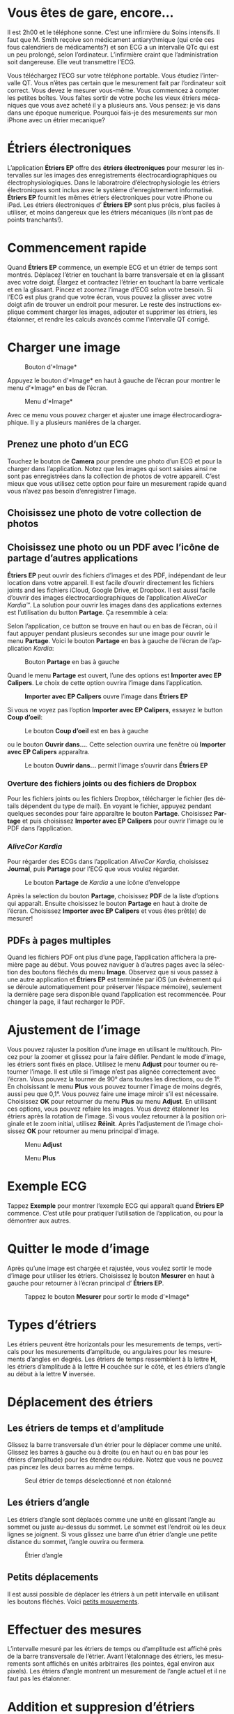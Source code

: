 #+TITLE:     
#+AUTHOR:    David Mann
#+EMAIL:     mannd@epstudiossoftware.com
#+DATE:      [2015-04-02 Thu]
#+DESCRIPTION: EP Calipers Help
#+KEYWORDS:
#+LANGUAGE:  fr
#+OPTIONS:   H:3 num:nil toc:t \n:nil @:t ::t |:t ^:t -:t f:t *:t <:t
#+OPTIONS:   TeX:t LaTeX:t skip:nil d:nil todo:t pri:nil tags:not-in-toc
#+INFOJS_OPT: view:nil toc:nil ltoc:t mouse:underline buttons:0 path:http://orgmode.org/org-info.js
#+EXPORT_SELECT_TAGS: export
#+EXPORT_EXCLUDE_TAGS: noexport
#+LINK_UP:   
#+LINK_HOME: 
#+XSLT:
#+HTML_HEAD: <style media="screen" type="text/css"> img {max-width: 100%; height: auto;} </style>
* COMMENT VERSION FRANÇAISE
* COMMENT Check text of figures and adjust
* Vous êtes de gare, encore...
Il est 2h00 et le téléphone sonne.  C’est une infirmière du Soins intensifs.  Il faut que M. Smith reçoive son médicament antiarythmique (qui crée ces fous calendriers de médicaments?) et son ECG a un intervalle QTc qui est un peu prolongé, selon l’ordinateur.  L’infirmière craint que l’administration soit dangereuse.  Elle veut transmettre l’ECG.

Vous téléchargez l’ECG sur votre téléphone portable.  Vous étudiez l’intervalle QT.  Vous n’êtes pas certain que le mesurement fait par l’ordinateur soit correct.  Vous devez le mesurer vous-même.  Vous commencez à compter les petites boîtes.  Vous faîtes sortir de votre poche les vieux étriers mécaniques que vous avez acheté il y a plusieurs ans.  Vous pensez: je vis dans  dans une époque numerique.  Pourquoi fais-je des mesurements sur mon iPhone avec un étrier mecanique?
* Étriers électroniques
L’application *Étriers EP* offre des *étriers électroniques* pour mesurer les intervalles sur les images des enregistrements électrocardiographiques ou électrophysiologiques.  Dans le laboratroire d’électrophysiologie les étriers électroniques sont inclus avec le système d'enregistrement informatisé.  *Étriers EP* fournit les mêmes étriers électroniques pour votre iPhone ou iPad.  Les étriers électroniques d’ *Étriers EP* sont plus précis, plus faciles à utiliser, et moins dangereux que les étriers mécaniques (ils n’ont pas de points tranchants!).
* Commencement rapide
Quand *Étriers EP* commence, un exemple ECG et un étrier de temps sont montrés.  Déplacez l’étrier en touchant la barre transversale et en la glissant avec votre doigt.  Élargez et contractez l’étrier en touchant la barre verticale et en la glissant.  Pincez et zoomez l’image d’ECG selon votre besoin.  Si l’ECG est plus grand que votre écran, vous pouvez la glisser avec votre doigt afin de trouver un endroit pour mesurer.  Le reste des instructions explique comment charger les images, adjouter et supprimer les étriers, les étalonner, et rendre les calculs avancés comme l’intervalle QT corrigé.
* Charger une image
#+CAPTION: Bouton d’*Image*
[[./img/image_button.png]]

Appuyez le bouton d’*Image* en haut à gauche de l’écran pour montrer le menu d’*Image* en bas de l’écran.
#+CAPTION: Menu d’*Image*
[[./img/image_menu.png]]

Avec ce menu vous pouvez charger et ajuster une image électrocardiographique.  Il y a plusieurs maniéres de la charger.
** Prenez une photo d’un ECG
[[./img/camera_icon.png]]Touchez le bouton de *Camera* pour prendre une photo d’un ECG et pour la charger dans l’application.  Notez que les images qui sont saisies ainsi ne sont pas enregistrées dans la collection de photos de votre appareil.  C’est mieux que vous utilisez cette option pour faire un mesurement rapide quand vous n’avez pas besoin d’enregistrer l’image.
** Choisissez une photo de votre collection de photos
** Choisissez une photo ou un PDF avec l’icône de partage d’autres applications
*Étriers EP* peut ouvrir des fichiers d’images et des PDF, indépendant de leur location dans votre appareil.  Il est facile d’ouvrir directement les fichiers joints and les fichiers iCloud, Google Drive, et Dropbox.  Il est aussi facile d’ouvrir des images électrocardiographiques de l’application /AliveCor Kardia™/.  La solution pour ouvrir les images dans des applications externes est l’utilisation du button *Partage*.  Ça resemmble à cela: [[./img/share_icon.png]]

Selon l’application, ce button se trouve en haut ou en bas de l’écran, où il faut appuyer pendant plusieurs secondes sur une image pour ouvrir le menu *Partage*.  Voici le bouton *Partage* en bas à gauche de l’écran de l’application /Kardia/:
#+CAPTION: Bouton *Partage* en bas à gauche
[[./img/aliveecgtop.png]]

Quand le menu *Partage* est ouvert, l’une des options est *Importer avec EP Calipers*.  Le choix de cette option ouvrira l’image dans l’application.

#+CAPTION: *Importer avec EP Calipers* ouvre l’image dans *Étriers EP*
[[./img/copy_to_ep_calipers.png]]

Si vous ne voyez pas l’option *Importer avec EP Calipers*, essayez le button *Coup d’oeil*: 

#+CAPTION: Le bouton *Coup d’oeil* est en bas à gauche
[[./img/quicklook.png]]

ou le bouton *Ouvrir dans...*.  Cette selection ouvrira une fenêtre où *Importer avec EP Calipers* apparaîtra.

#+CAPTION: Le bouton *Ouvrir dans...* permit l’image s’ouvrir dans *Étriers EP*
[[./img/openin.png]]

*** Overture des fichiers joints ou des fichiers de Dropbox
Pour les fichiers joints ou les fichiers Dropbox, télécharger le fichier (les détails dépendent du type de mail).  En voyant le fichier, appuyez pendant quelques secondes pour faire apparaître le bouton *Partage*.  Choisissez *Partage* et puis choisissez *Importer avec EP Calipers* pour ouvrir l’image ou le PDF dans l’application.

*** /AliveCor Kardia/
Pour régarder des ECGs dans l’application /AliveCor Kardia/, choisissez *Journal*, puis *Partage* pour l’ECG que vous voulez régarder.

#+CAPTION: Le bouton *Partage* de /Kardia/ a une icône d’enveloppe
[[./img/alive_ecg.png]]

Après la selection du bouton *Partage*, choisissez *PDF* de la liste d’options qui apparaît.  Ensuite choisissez le bouton *Partage* en haut à droite de l’écran.  Choisissez *Importer avec EP Calipers* et vous êtes prêt(e) de mesurer!

** PDFs à pages multiples
Quand les fichiers PDF ont plus d’une page, l’application affichera la première page au début. Vous pouvez naviguer à d’autres pages avec la sélection des boutons fléchés du menu *Image*.  Observez que si vous passez à une autre application et *Étriers EP* est terminée par iOS (un événement qui se déroule automatiquement pour préserver l’éspace mémoire), seulement la dernière page sera disponible quand l’application est recommencée.  Pour changer la page, il faut recharger le PDF.
* Ajustement de l’image
Vous pouvez rajuster la position d’une image en utilisant le multitouch.  Pincez pour la zoomer et glissez pour la faire défiler.  Pendant le mode d’image, les étriers sont fixés en place.  Utilisez le menu *Adjust* pour tourner ou retourner l’image.  Il est utile si l’image n’est pas alignée correctement avec l’écran.   Vous pouvez la tourner de 90° dans toutes les directions, ou de 1°.  En choisissant le menu *Plus* vous pouvez tourner l’image de moins degrés, aussi peu que 0,1°.  Vous pouvez faire une image miroir s’il est nécessaire.  Choisissez *OK* pour retourner du menu *Plus* au menu *Adjust*.  En utilisant ces options, vous pouvez refaire les images.  Vous devez étalonner les étriers après la rotation de l’image.  Si vous voulez retourner à la position originale et le zoom initial, utilisez *Réinit*.  Après l’adjustement de l’image choisissez *OK* pour retourner au menu principal d’image.
#+CAPTION: Menu *Adjust*
[[./img/adjust_menu.png]]
#+CAPTION: Menu *Plus*
[[./img/more_menu.png]]
* Exemple ECG
Tappez *Exemple* pour montrer l’exemple ECG qui apparaît quand *Ëtriers EP* commence.  C’est utile pour pratiquer l’utilisation de l’application, ou pour la démontrer aux autres.
* Quitter le mode d’image
Après qu’une image est chargée et rajustée, vous voulez sortir le mode d’image pour utiliser les étriers.  Choisissez le bouton *Mesurer* en haut à gauche pour retourner à l’écran principal d’ *Étriers EP*.
#+CAPTION: Tappez le bouton *Mesurer* pour sortir le mode d’*Image*
[[./img/measure_button.png]]
* Types d’étriers
Les étriers peuvent être horizontals pour les mesurements de temps, verticals pour les mesurements d’amplitude, ou angulaires pour les mesurements d’angles en degrés.  Les étriers de temps ressemblent à la lettre *H*, les étriers d’amplitude à la lettre *H* couchée sur le côté, et les étriers d’angle au début à la lettre *V* inversée.
* Déplacement des étriers
** Les étriers de temps et d’amplitude
Glissez la barre transversale d’un étrier pour le déplacer comme une unité.  Glissez les barres à gauche ou à droite (ou en haut ou en bas pour les étriers d’amplitude) pour les étendre ou réduire.  Notez que vous ne pouvez pas pincez les deux barres au même temps. 
#+CAPTION: Seul étrier de temps déselectionné et non étalonné
[[./img/uncalibrated_caliper.png]]
** Les étriers d’angle
Les étriers d’angle sont déplacés comme une unité en glissant l’angle au sommet ou juste au-dessus du sommet.  Le sommet est l’endroit où les deux lignes se joignent.  Si vous glissez une barre d’un étrier d’angle une petite distance du sommet, l’angle ouvrira ou fermera.
#+CAPTION: Étrier d’angle
[[./img/angle_caliper.png]]
** Petits déplacements
Il est aussi possible de déplacer les étriers à un petit intervalle en utilisant les boutons fléchés.  Voici [[tweak][petits mouvements]].
* Effectuer des mesures
L’intervalle mesuré par les étriers de temps ou d’amplitude est affiché près de la barre transversale de l’étrier.  Avant l’étalonnage des étriers, les mesurements sont affichés en unités arbitraires (les pointes, égal environ aux pixels).  Les étriers d’angle montrent un mesurement de l’angle actuel et il ne faut pas les étalonner.
* Addition et suppresion d’étriers
Choisissez *+* sur le menu principal pour ajouter de nouveaux étriers.
#+CAPTION: Menu principal
[[./img/main_menu2.png]]

Choisissez *Temps*, *Amplitude*, ou *Angle* pour ajouter le type d’étrier que vous voulez.

Double-tappez un étrier pour le supprimer.
#+CAPTION: Menu d’ajouter un étrier
[[./img/add_caliper_menu.png]]
* Sélection d’un étrier
Quand il y a plus d’un étrier sur l’écran, il faut qu’un étrier soit choisi comme l’étrier actif pour l’étalonner ou pour faire les calculs.  Par défaut un étrier non choisi est bleu et un étrier choisi est rouge. Vous pouvez changer les couleurs en utilisant les [[app preferences][préférences]].  Il est aussi possible de [[colors][changer les couleurs d’étriers individuels]].  Un simple coup sur un étrier non choisi le choisira.  Un deuxième coup encore (mais pas trop vite, parce que un double coup supprimera l’étrier) le déselectionnera.  Comme il peut y avoir un seul étrier choisi à la fois, la sélection d’un étrier va déselectionner un autre étrier qui est selectionné.  Parfois un étrier sera choisi automatiquement, par exemple pour faire de l’étalonnage, si aucun étrier n’est déja choisi.  Si vous voulez choisir un autre étrier, il faut simplement le taper.
#+CAPTION: Deux étriers non choisis, un de temps et un d’ampitude.  L’étrier de temps est selectionné.
[[./img/selected_caliper.png]]
* <<moreoptions>>Plusieurs options
** le menu plus
#+CAPTION: Le menu étrier *Plus*
[[./img/more_caliper_menu.png]]

La sélection du bouton *Plus* sur le menu principal ouvre le menu au-dessus.  Les options de ce menu sont décrites ensuite.
** <<colors>>Changer les couleurs d’étriers
Au debut les couleurs des étriers sont fixés par les [[app preferences][préférences]] et ces couleurs sont appliqués à tous les nouveaux étriers ajoutés.  Cependant, après qu’un étrier est ajouté, son couleur peut être changé.  Les changements du couleur persistent jusque les étriers sont supprimés ou l’application est arrêtée.  Sur le menu *Plus*, choisissez le bouton *Couleur*.  Puis appuyez pendant quelques secondes sur un étrier pour montrer le sélecteur du couleur.  Choisissez un couleur et l’étrier changera à ce couleur-là.
#+CAPTION: Sélecteur du couleur
[[./img/color_picker.png]]

** <<tweak>>Petits mouvements
Parfois vous aimeriez à raffiner la position d’un étrier, ou vous trouvez qu’il est trop difficile de le positionner exactement en glissant ses composants avec votre doigt.  Vous pouvez faire ces petits mouvements avec le bouton *Régler*.  D’abord, appuyez sur le bouton et puis appuyez pendant quelques secondes sur un des composants de’l’étrier choisi (une barre ou, en cas d’un étrier d’angle, peut-être le sommet) et un menu avec des boutons du mouvement apparaîtra.  Des boutons avec des flèches à gauche, à droite, montantes ou descendantes déplaceront le composant choisi ou tout l’étrier en utilisant des petits mouvements.  Vous pouvez les déplacer par un seul point ou par un dixième d’un point, selon quel type de flèche vous appuyez (⇨ or →).  Appuyez le bouton *OK* pour retourner au menu principal.
#+CAPTION: Les boutons pour adjuster la position des étriers
[[./img/tweak_menu.png]]

** Fixer l’image
Pendant le mouvement et l’adjustement des étriers, vous pouvez parfois déplacer l’image ECG involontairement.  Choisissez *Immobiliser* pour immobiliser l’image sur l’écran.  Un méssage apparaîtra en haut de l’écran pour indiquer que l’image est immobilisée.  Démobilisez l’image en choisissant *Démobiliser*.
* Étalonnage
Choisissez *Étalonner*.  Étirez l’étrier sélectionné sur un intervalle connu (par exemple 1 000 msec de temps, ou 10 mm d’amplitude).  Choisissez *Définir*.  Dans la boîte de dialogue, entrez l’intervalle et les unités (par exemple 500 msec, ou 1 sec, ou 1 mV).  Choisissez *Définir* dans la boîte du dialogue pour définir l’étalonnage.  Notez qu’il faut que les étriers de temps et d’amplitude soient étalonnés individuellement.  Après l’étalonnage, les étriers montreront les intervalles avec les unités utilisées pour les étalonner.  Des nouveaux étriers crées utiliseront le même étalonnage.
#+CAPTION: Étrier de temps qui sera étalonné
[[./img/pre_calibration.png]]
#+CAPTION: Étrier de temps après l’étalonnage
[[./img/post_calibration.png]]

Il ne faut pas étalonner les étriers d’angle.  Cependant, après l’étalonnage d’étriers de temps et d’amplitude, les étriers d’angle peuvent être utilisés comme un [[Brugadometer]].
* Changement de l’étalonnage
Vous pouvez réétalonner à tout moment.  L’étalonnage peut être complètement effacé en choisissant *Effacer* sur le menu d’étalonnage.  Notez que l’étalonnage continue quand l’appareil est tourné ou l’image est zoomée.  La sélection d’une nouvelle image réinitialisera l’étalonnage.
* Intervalle/fréquence
Après qu’un étrier de temps est étalonné, si vous utilisez des unités du temps (par exemple msec ou sec) pour l’étalonnage, il est possible d’alterner entre les mesurements d’intervalle (par exemple 600 msec) et les mesurements de fréquence cardiaque (par exemple 100 bpm) en choisissant *Intervalle/FC* ou *Int/FC*.
* Calculation de la fréquence moyenne et de l’intervalle moyen
Selectionnez un étrier étalonné et mesurez un nombre d’intervalles.  Choisissez *Fréquence moyenne* or *FCM* et entrez le nombre d’intervalles mesurés.  Une boîte de dialogue montrera la fréquence cardiaque moyenne calculée et l’intervalle moyen.  Cela est utile pour la calculation des fréquences et des intervalles pendant un rythme irrégulier, par exemple la fibrillation auriculaire.
* Calculation du QT corrigé
Choisissez *QTc*.  Étendez l’étrier sélectionné sur un ou plusieurs intervalles RR et puis choisissez *Mesurer*.  Entrez le nombre d’intervalles étant mesurés et puis choisissez *Continuer*.  Utilisez le même étrier pour mesurer l’intervalle QT.  Choisissez *Mesurer*.  Une boîte de dialogue montrera le QT calculé utilisant la formule de Bazett.
** Petit mouvements pendant le mesurement QT
Notez qu’avec toutes les autres mesures, il est possible de faire des petits mouvements des étriers en utilisant les boutons fléchés dans le menu *Régler* avant de les mesurer.  Cependant, pendant la deuxième étape de la mesure de QT corrigé (la mesure QT), le menu *Régler* n’est pas disponible à cause de la présence du menu de la mesure QT.  Ainsi, pour faire des petits mouvements pendant la mesure du QT, il faut appuyer sur les composants d’un étrier pendant quelques secondes et puis l’étrier peut être utilisé pour montrer les flèches de mouvement.  Cela permit des petits mouvements pendant la mesure du QT, avant la calculation dernière du QT corrigé.  Cette préférence est optionnelle.  Il y a ceux qui hésitent pendant le mouvement d’un étrier, mais ces hésitations peuvent ouvrir le menu *Régler*.  Cela peut entraîner des problèmes.  Pour cette raison les appuis qui durent longtemps ne sont pas disponibles dans toute l’application.  Néanmoins, dans ce cas il est quand même possible d’effectuer cette fonction.  Activez cette [[app preferences][préférence]] en choisissant *Permettez de régler pendant QTc*.
#+CAPTION: La mesure du QTc première étape: mesurez un ou plusieurs intervalles RR
[[./img/qtc_first_step.png]]
#+CAPTION: La mesure du QTc deuxième étape:mesurez l’intervalle QT
[[./img/qtc_second_step.png]]
#+CAPTION: Résultat du QTc
[[./img/qtc_result.png]]
* <<Brugadometer>> « Brugadometer »
Le *Brugadometer* est un outil diagnostique, utilisé pour l’analyse du syndrome de Brugada.  Cet outil a été développé en collaboration avec Dr. Adrian Baranchuk et ses collègues à l’Université Queens, Kinston, en Ontario.  Le Brugadometer peut distinguer entre un bloc de branch droite incomplète, et un motif du syndrome de Brugada aux fils V1 ou V2.  Cet outil est en cours de développement dans *Étriers EP* et il évoluera dans des futures versions.  Pour utiliser le *Brugadometer*, il faut étalonner un étrier de temps en msec ou mm et un étrier d’amplitude en mm.  Ensuite, un étrier d’angle apparaîtra avec un triangle au sommet comme ceci.
#+CAPTION: Brugadometer avec une base de triangle 5 mm au-dessous du sommet de l’étrier
[[./img/brugadometer1.png]]

La base du triangle sera localisée à 5 mm au-dessous du sommet du triangle.  L’alignement correct de ce triangle avec l’onde r’ pour un individu soupçonné d’avoir le syndrome de Brugada donnera la mesure de l’angle beta et la mesure de la base du triangle 5 mm au-dessous du sommet.  Une base de triangle qui est > 160 msec (4 mm à une vitesse standarde de 25 mm par seconde) suggère la présence du syndrome de Brugada.  Voici [[https://www.ncbi.nlm.nih.gov/pmc/articles/PMC4040869/][de Luna AB, Garcia-Niebla J, Baranchuk A.  New electrocardiographic features in Brugada syndrome. Curr Cardiol Rev. 2014 Aug; 10(3): 175-180]] pour plus d’information.
* <<app preferences>>Préférences
Vos préférences comme les couleurs des étriers et les intervalles par défaut de l’étalonnage peuvent être choisies dans l’application du préférences de votre appareil sous la catégorie *Étriers EP*. Vous pouvez les changer également en choisissant le menu *Préférences* du menu *Action*, que vous pouvez ouvrir en appuyant sur cette icône: [[./img/share_icon.png]] en haut à droite de l’écran.  Après le changement des préferences retournez à l’application par la sélection du bouton de retour en haut à gauche de l’écran des préférences.
* Problèmes et limitations
- Les images prises avec le bouton *Camera* ne sont pas enregistrée à vos photos.  L’utilisation de l’appareil photo dans l’application est recommandée pour l’analyse rapide quand vous ne voulez pas enregistrer une image à long terme.
- La rotation de l’appareil ne preservera pas la relation entre l’image de l’ECG et les étriers.  Cependant l’étalonnage /est/ préservé avec la rotation.
- Il est fortement recommandé de réétalonner les étriers si l’image (pas l’appareil) est tournées.  L’application ne l’exige pas.
- Si l’application est mise en arrière-plan (par exemple quand vous changez d’une autre application) et puis est supprimée par le système d’exploitation (quelque chose que l’iOS fait pour préserver le memoire), /et/ si vous avez chargé un fichier PDF avec plusieurs pages, seulement la dernière page que vous avez vu sera disponible.  Une boîte de dialogue apparaîtra en ce cas.  S’il faut changer la page dans cette situation, il faut que vous changiez le PDF encore.
* Remerciements
- Je remercie Dr. Michael Katz pour l’idée.
- Je remercie Dr. Adrian Baranchuk et ses collaborateurs de l’Université Queen de Kingston en Ontario au Canada pour le concept du « Brugadometer » et pour leur aide en appliquant cet algorithme.
- Le code source d’*Étriers EP* est disponible sur [[https://github.com/mannd/epcalipers][GitHub]].
- *Étriers EP* est un logiciel libre et il est sous [[https://www.apache.org/licenses/LICENSE-2.0.html][Apache License Version 2.0]].  Nous ne fournissons aucune garantie de la précision de l’application.  Utilisez-la à votre propre risque.
- Pour des questions, des rapports d’érreurs, ou des suggestions, contactez mannd@epstudiossoftware.com
- Le site Internet: https://www.epstudiossoftware.com
